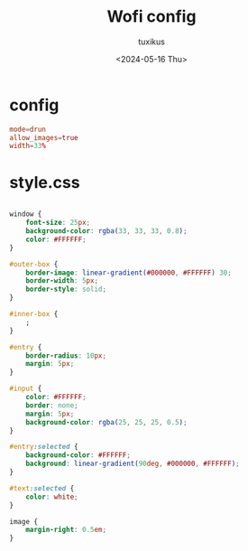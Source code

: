 #+title: Wofi config
#+author: tuxikus
#+date: <2024-05-16 Thu>
#+property: header-args :noeval :mkdirp yes
#+startup: overview
#+auto_tangle: t

* config
#+begin_src conf :tangle wofi/.config/wofi/config
mode=drun
allow_images=true
width=33%
#+end_src

* style.css

#+begin_src css :tangle wofi/.config/wofi/style.css

window {
    font-size: 25px;
    background-color: rgba(33, 33, 33, 0.8);
    color: #FFFFFF;
}

#outer-box {
    border-image: linear-gradient(#000000, #FFFFFF) 30;
    border-width: 5px;
    border-style: solid;
}

#inner-box {
    ;
}

#entry {
    border-radius: 10px;
    margin: 5px;
}

#input {
    color: #FFFFFF;
    border: none;
    margin: 5px;
    background-color: rgba(25, 25, 25, 0.5);
}

#entry:selected {
    background-color: #FFFFFF;
    background: linear-gradient(90deg, #000000, #FFFFFF);
}

#text:selected {
    color: white;
}

image {
    margin-right: 0.5em;
}

#+end_src
